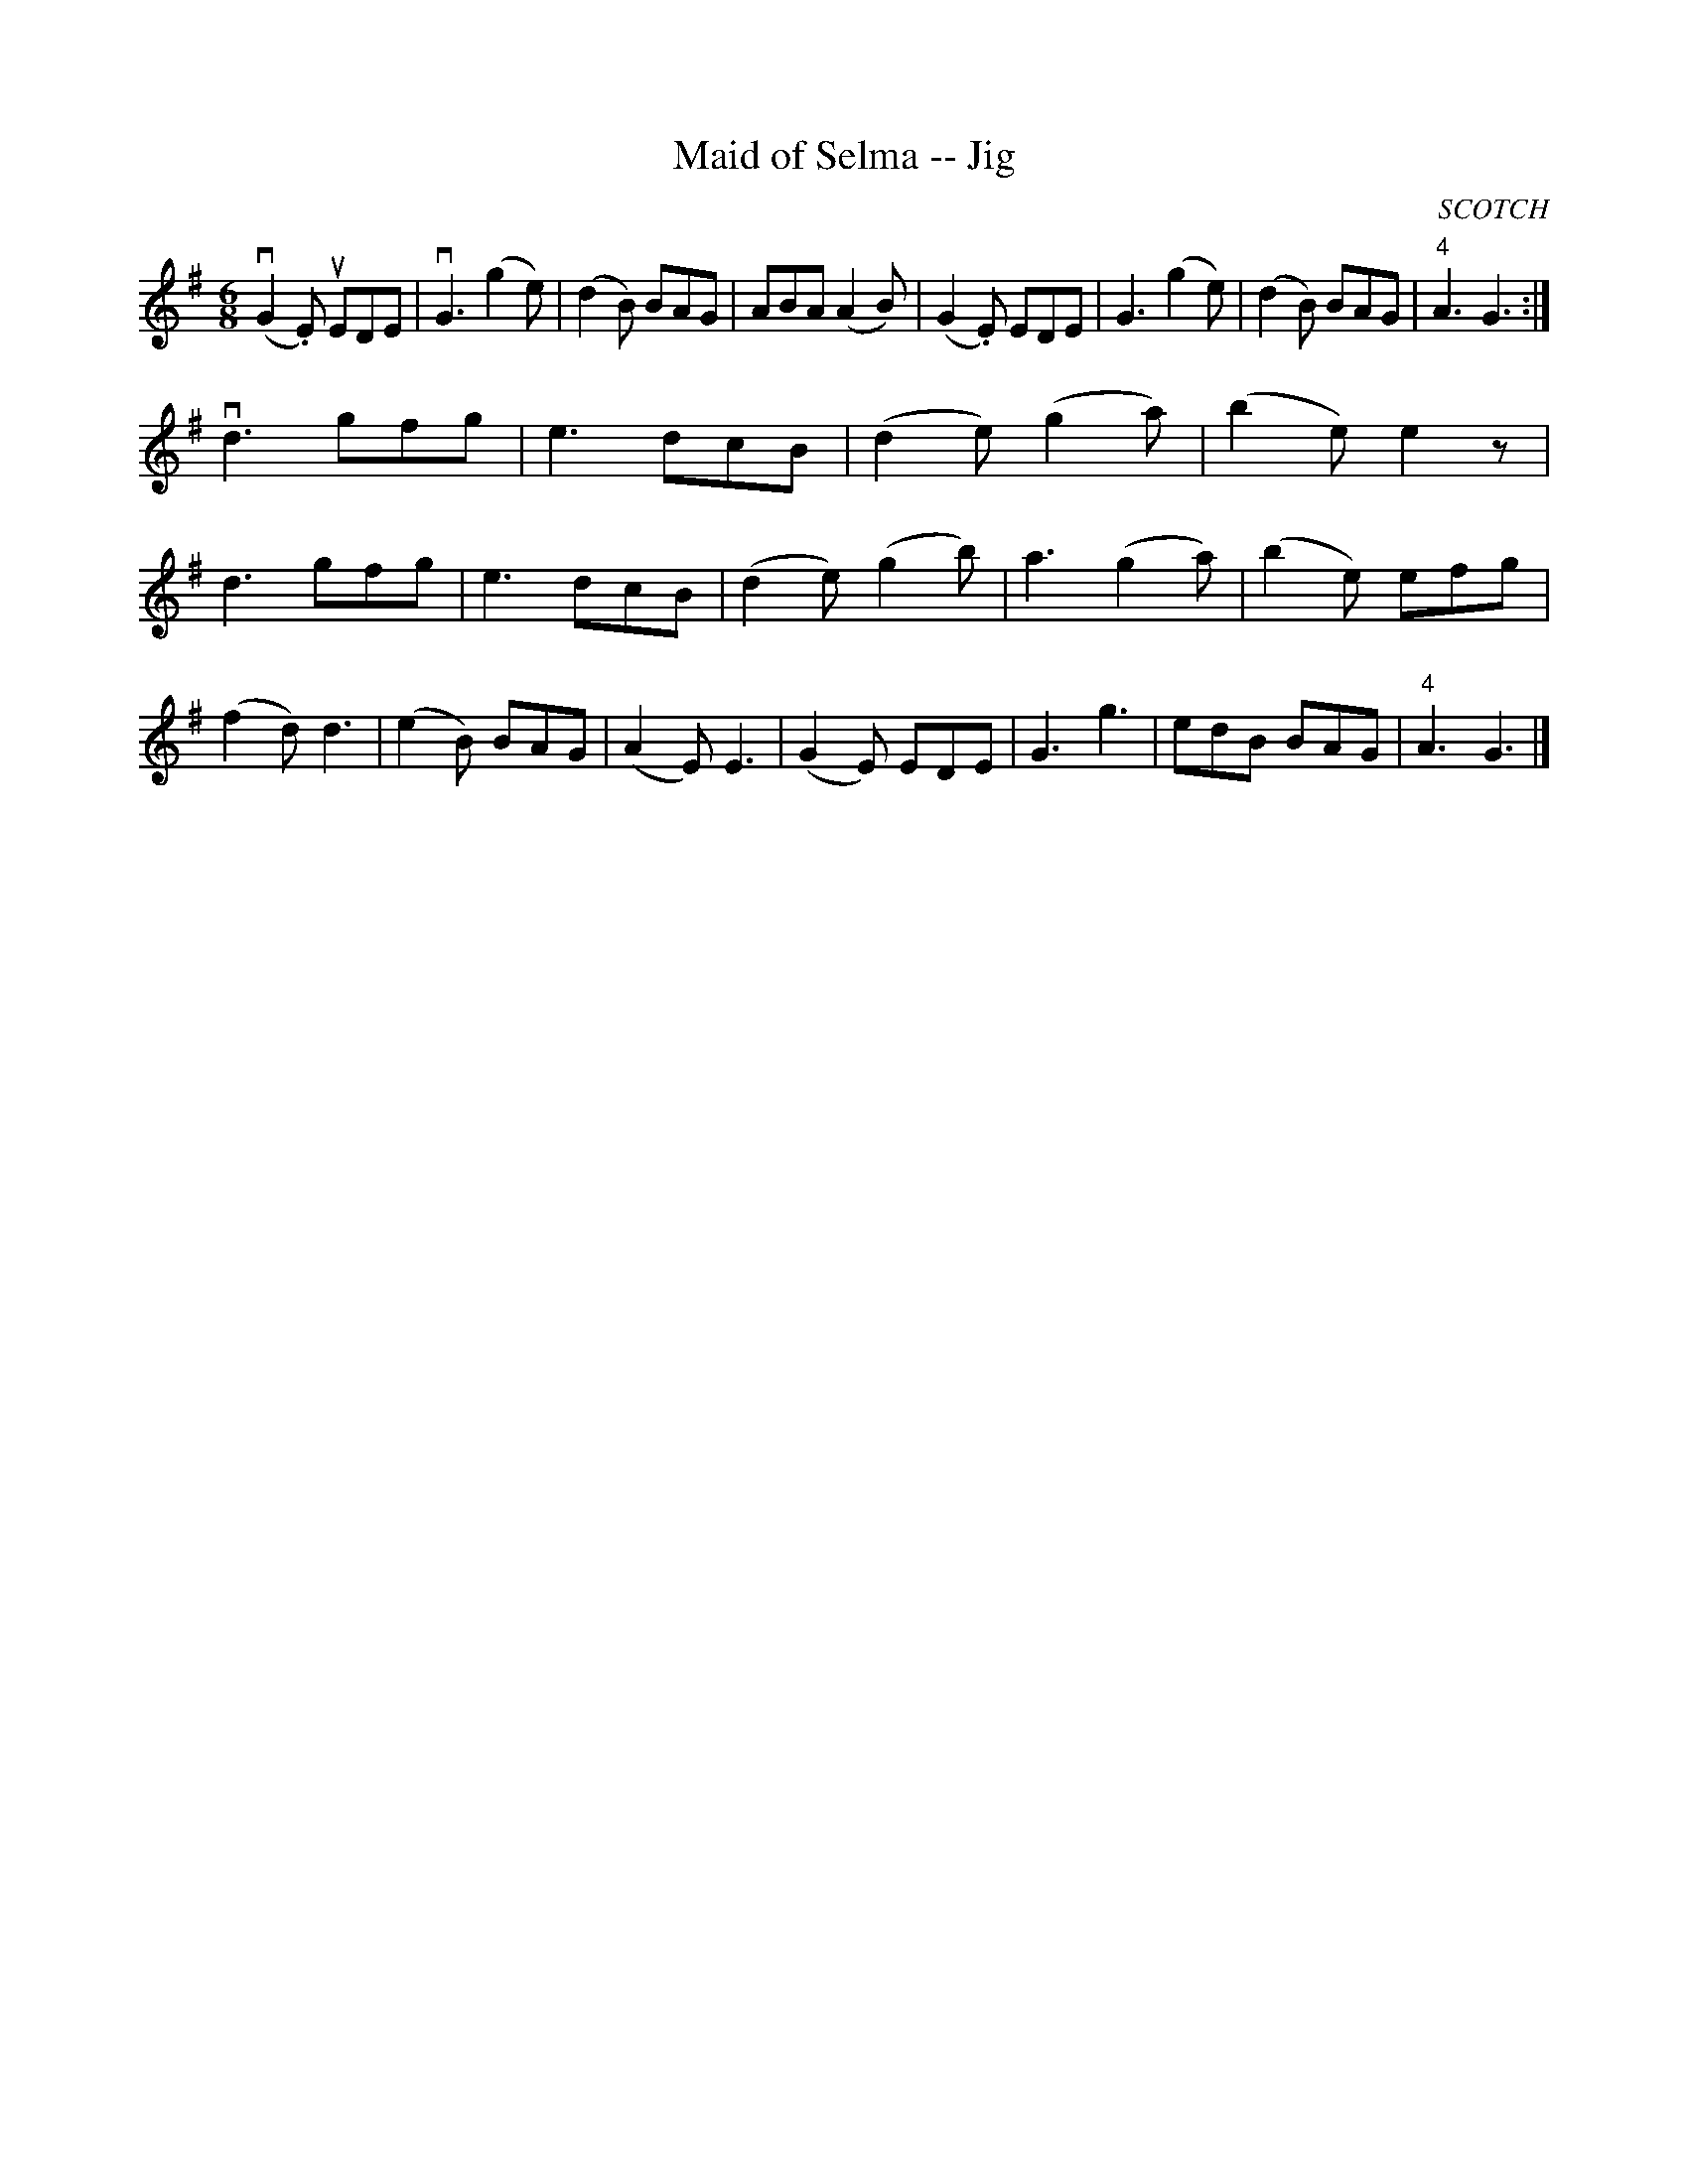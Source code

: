 X:1
T:Maid of Selma -- Jig
R:jig
B:Ryan's Mammoth Collection
O:SCOTCH
Z: Contributed by Ray Davies, ray:davies99.freeserve.co.uk
M:6/8
L:1/8
K:G
v(G2.E) uEDE|vG3 (g2e)|(d2B) BAG|ABA (A2B)|\
(G2.E) EDE|G3 (g2e)|(d2B) BAG|"4"A3 G3:|
vd3  gfg|e3 dcB|(d2e) (g2a)|(b2e) e2 z |\
d3 gfg|e3 dcB|(d2e) (g2b)|a3  (g2a)|\
(b2e) efg|(f2d) d3 |(e2B) BAG|(A2E) E3 |\
(G2E) EDE|G3 g3|edB BAG|"4"A3 G3 |]
